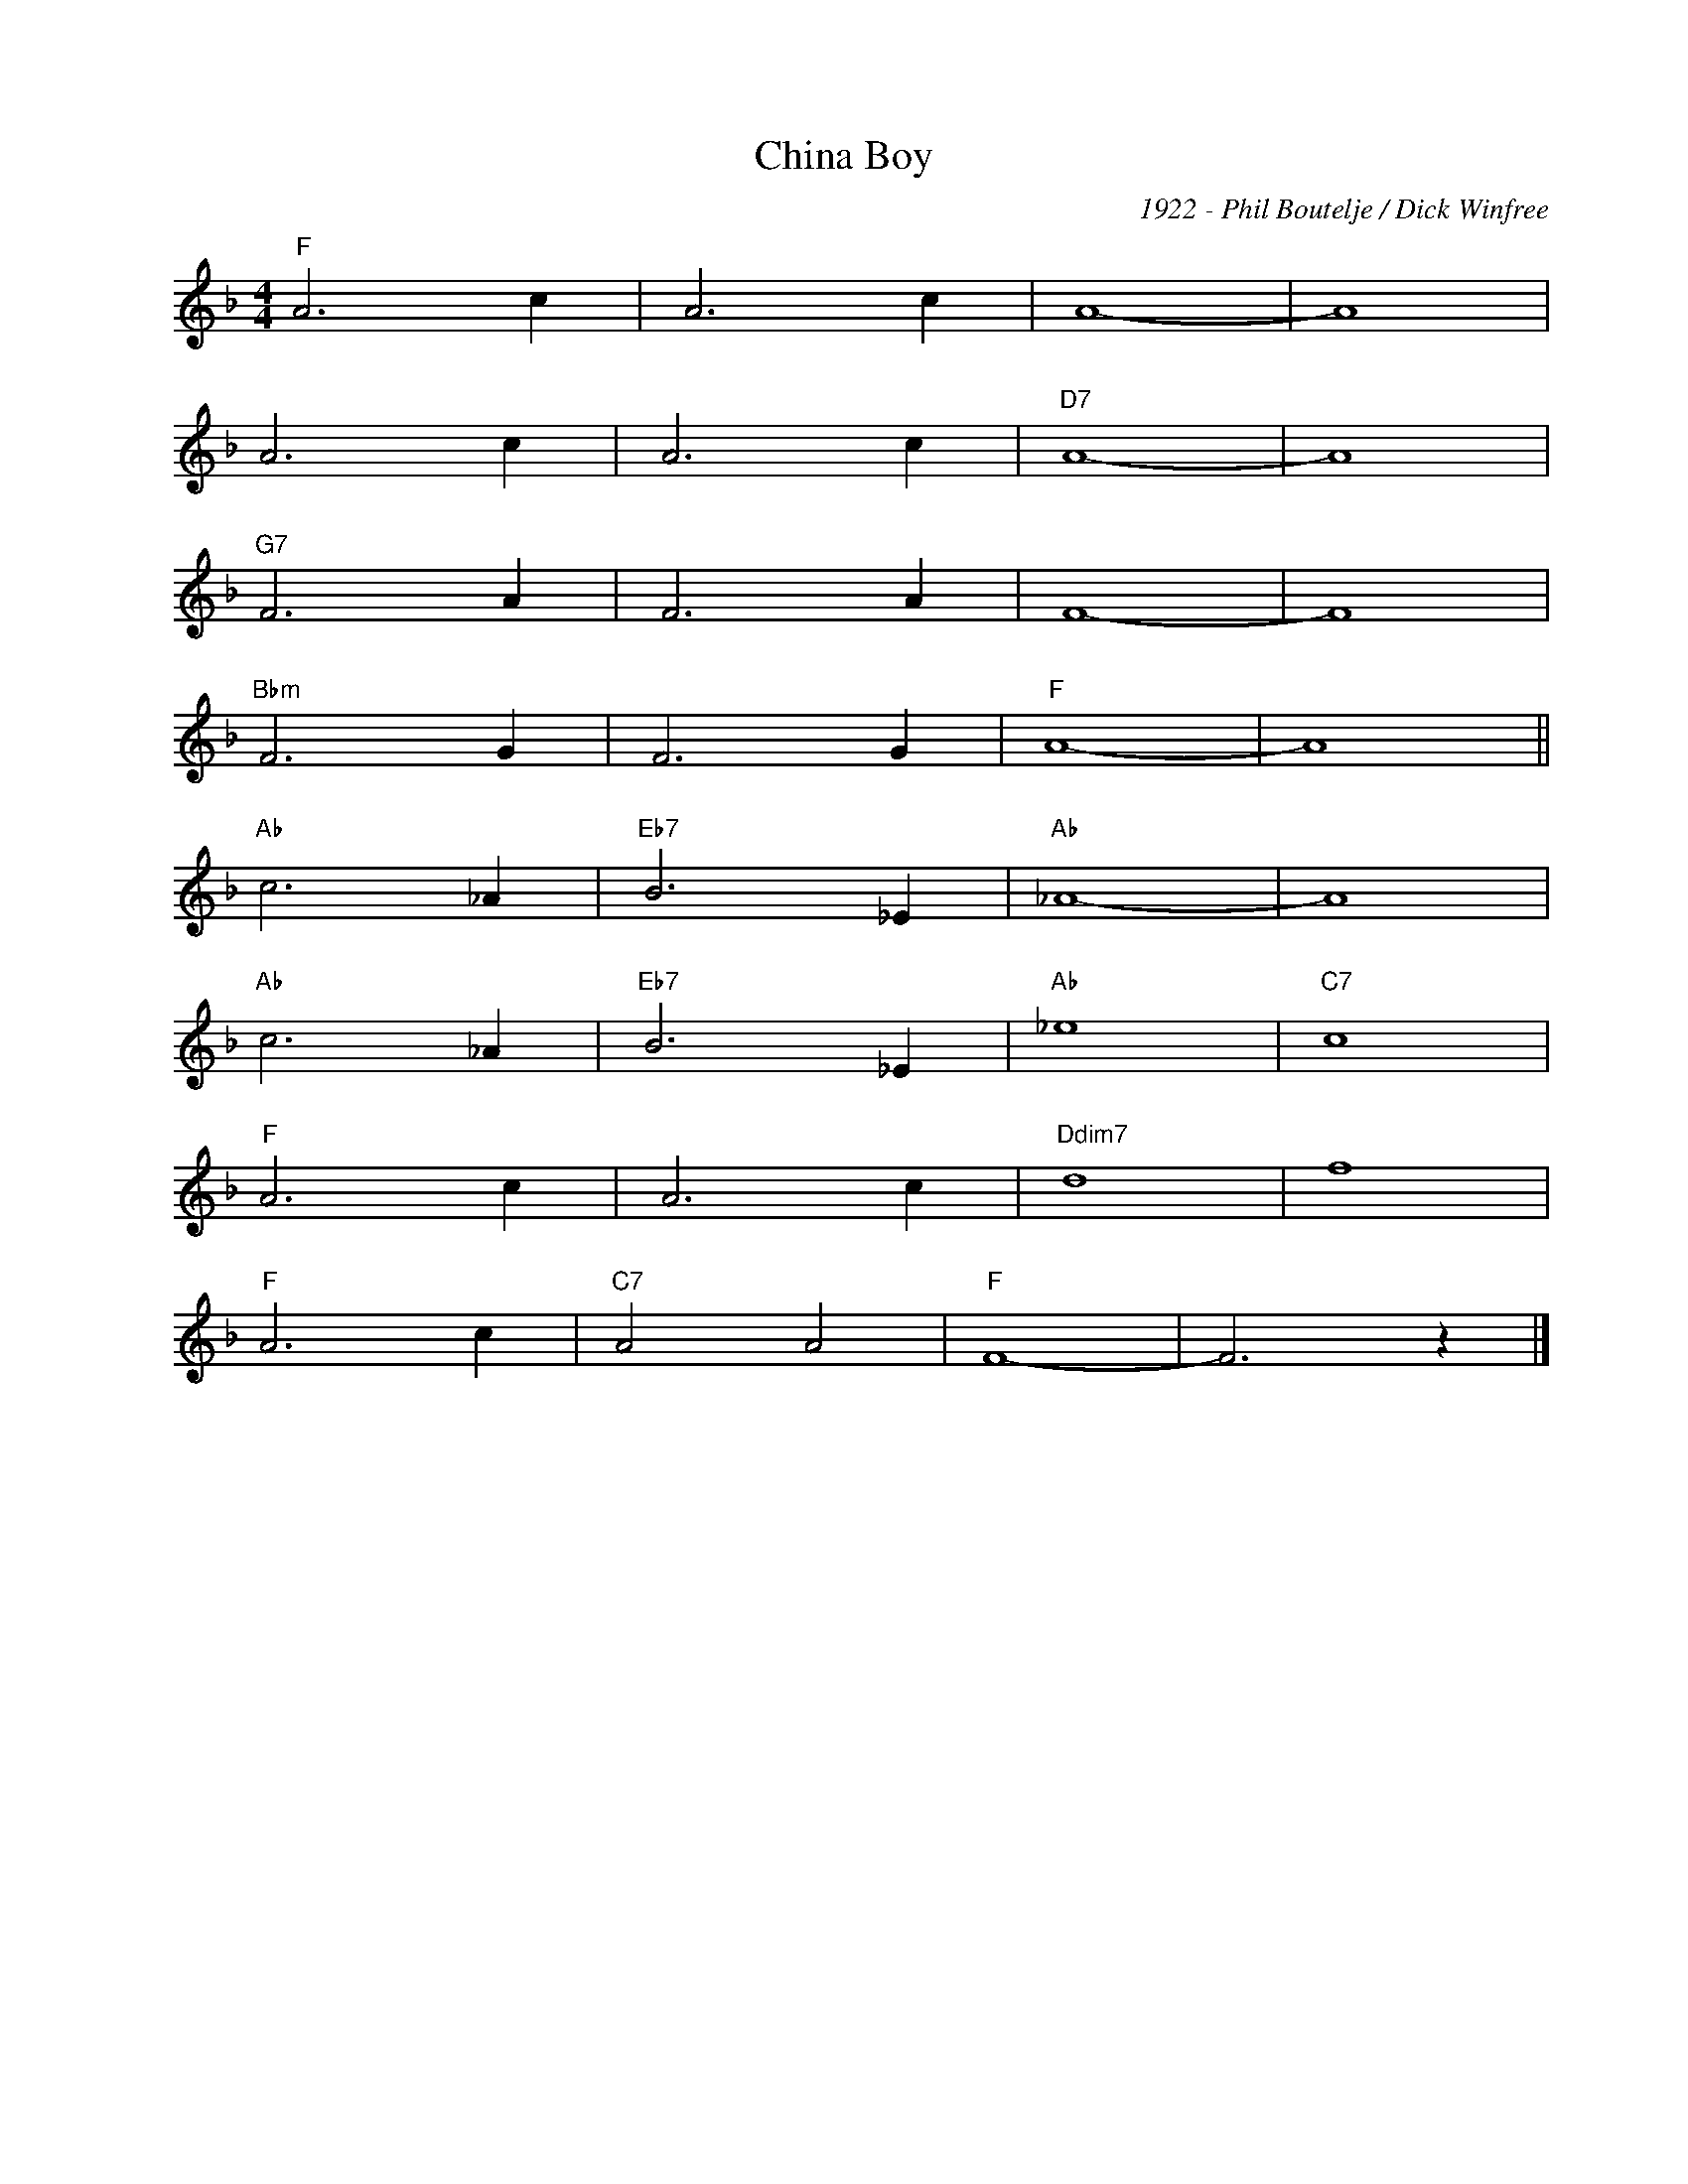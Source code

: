X:1
T:China Boy
C:1922 - Phil Boutelje / Dick Winfree
Z:Copyright Â© www.realbook.site
L:1/4
M:4/4
I:linebreak $
K:F
V:1 treble nm=" " snm=" "
V:1
"F" A3 c | A3 c | A4- | A4 |$ A3 c | A3 c |"D7" A4- | A4 |$"G7" F3 A | F3 A | F4- | F4 |$ %12
"Bbm" F3 G | F3 G |"F" A4- | A4 ||$"Ab" c3 _A |"Eb7" B3 _E |"Ab" _A4- | A4 |$"Ab" c3 _A | %21
"Eb7" B3 _E |"Ab" _e4 |"C7" c4 |$"F" A3 c | A3 c |"Ddim7" d4 | f4 |$"F" A3 c |"C7" A2 A2 |"F" F4- | %31
 F3 z |] %32

